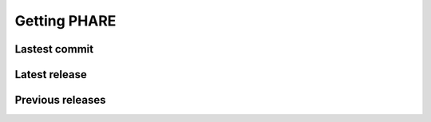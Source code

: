 
=============
Getting PHARE
=============


Lastest commit
--------------

.. code-block::bash

       git clone --recursive https://github.com/PHAREHUB/PHARE

Latest release
--------------


Previous releases
-----------------



